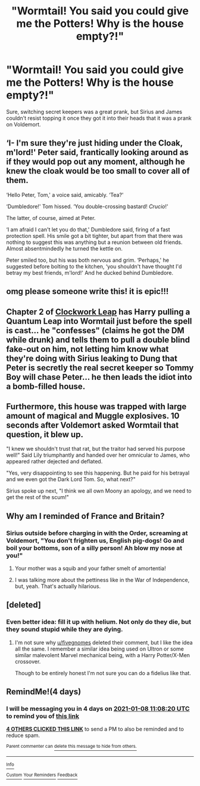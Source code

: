 #+TITLE: "Wormtail! You said you could give me the Potters! Why is the house empty?!"

* "Wormtail! You said you could give me the Potters! Why is the house empty?!"
:PROPERTIES:
:Author: Vercalos
:Score: 376
:DateUnix: 1609718797.0
:DateShort: 2021-Jan-04
:FlairText: Prompt
:END:
Sure, switching secret keepers was a great prank, but Sirius and James couldn't resist topping it once they got it into their heads that it was a prank on Voldemort.


** ‘I- I'm sure they're just hiding under the Cloak, m'lord!' Peter said, frantically looking around as if they would pop out any moment, although he knew the cloak would be too small to cover all of them.

‘Hello Peter, Tom,' a voice said, amicably. ‘Tea?'

‘Dumbledore!' Tom hissed. ‘You double-crossing bastard! /Crucio/!'

The latter, of course, aimed at Peter.

‘I am afraid I can't let you do that,' Dumbledore said, firing of a fast protection spell. His smile got a bit tighter, but apart from that there was nothing to suggest this was anything but a reunion between old friends. Almost absentmindedly he turned the kettle on.

Peter smiled too, but his was both nervous and grim. ‘Perhaps,' he suggested before bolting to the kitchen, ‘you shouldn't have thought I'd betray my best friends, m'lord!' And he ducked behind Dumbledore.
:PROPERTIES:
:Author: Just_a_Lurker2
:Score: 111
:DateUnix: 1609743752.0
:DateShort: 2021-Jan-04
:END:


** omg please someone write this! it is epic!!!
:PROPERTIES:
:Author: -amz1994-
:Score: 22
:DateUnix: 1609729156.0
:DateShort: 2021-Jan-04
:END:


** Chapter 2 of [[https://www.fanfiction.net/s/5805767/2/Harry-Potter-and-the-Clockwork-Leap][Clockwork Leap]] has Harry pulling a Quantum Leap into Wormtail just before the spell is cast... he "confesses" (claims he got the DM while drunk) and tells them to pull a double blind fake-out on him, not letting him know what they're doing with Sirius leaking to Dung that Peter is secretly the real secret keeper so Tommy Boy will chase Peter... he then leads the idiot into a bomb-filled house.
:PROPERTIES:
:Author: Avigorus
:Score: 56
:DateUnix: 1609733776.0
:DateShort: 2021-Jan-04
:END:


** Furthermore, this house was trapped with large amount of magical and Muggle explosives. 10 seconds after Voldemort asked Wormtail that question, it blew up.

"I knew we shouldn't trust that rat, but the traitor had served his purpose well!" Said Lily triumphantly and handed over her omnicular to James, who appeared rather dejected and deflated.

"Yes, very disappointing to see this happening. But he paid for his betrayal and we even got the Dark Lord Tom. So, what next?"

Sirius spoke up next, "I think we all own Moony an apology, and we need to get the rest of the scum!"
:PROPERTIES:
:Author: InquisitorCOC
:Score: 182
:DateUnix: 1609725620.0
:DateShort: 2021-Jan-04
:END:


** Why am I reminded of France and Britain?
:PROPERTIES:
:Author: cest_la_via
:Score: 46
:DateUnix: 1609725844.0
:DateShort: 2021-Jan-04
:END:

*** Sirius outside before charging in with the Order, screaming at Voldemort, "You don't frighten us, English pig-dogs! Go and boil your bottoms, son of a silly person! Ah blow my nose at you!"
:PROPERTIES:
:Author: Clegko
:Score: 96
:DateUnix: 1609730122.0
:DateShort: 2021-Jan-04
:END:

**** Your mother was a squib and your father smelt of amortentia!
:PROPERTIES:
:Author: Calum1219
:Score: 65
:DateUnix: 1609742510.0
:DateShort: 2021-Jan-04
:END:


**** I was talking more about the pettiness like in the War of Independence, but, yeah. That's actually hilarious.
:PROPERTIES:
:Author: cest_la_via
:Score: 34
:DateUnix: 1609731929.0
:DateShort: 2021-Jan-04
:END:


** [deleted]
:PROPERTIES:
:Score: 5
:DateUnix: 1609750644.0
:DateShort: 2021-Jan-04
:END:

*** Even better idea: fill it up with helium. Not only do they die, but they sound stupid while they are dying.
:PROPERTIES:
:Author: HairyHorux
:Score: 6
:DateUnix: 1609752396.0
:DateShort: 2021-Jan-04
:END:

**** I'm not sure why [[/u/fivegnomes][u/fivegnomes]] deleted their comment, but I like the idea all the same. I remember a similar idea being used on Ultron or some similar malevolent Marvel mechanical being, with a Harry Potter/X-Men crossover.

Though to be entirely honest I'm not sure you can do a fidelius like that.
:PROPERTIES:
:Author: Vercalos
:Score: 3
:DateUnix: 1609801285.0
:DateShort: 2021-Jan-05
:END:


** RemindMe!(4 days)
:PROPERTIES:
:Author: QuirkyPuff
:Score: 1
:DateUnix: 1609758500.0
:DateShort: 2021-Jan-04
:END:

*** I will be messaging you in 4 days on [[http://www.wolframalpha.com/input/?i=2021-01-08%2011:08:20%20UTC%20To%20Local%20Time][*2021-01-08 11:08:20 UTC*]] to remind you of [[https://np.reddit.com/r/HPfanfiction/comments/kpwhjs/wormtail_you_said_you_could_give_me_the_potters/gi23fls/?context=3][*this link*]]

[[https://np.reddit.com/message/compose/?to=RemindMeBot&subject=Reminder&message=%5Bhttps%3A%2F%2Fwww.reddit.com%2Fr%2FHPfanfiction%2Fcomments%2Fkpwhjs%2Fwormtail_you_said_you_could_give_me_the_potters%2Fgi23fls%2F%5D%0A%0ARemindMe%21%202021-01-08%2011%3A08%3A20%20UTC][*4 OTHERS CLICKED THIS LINK*]] to send a PM to also be reminded and to reduce spam.

^{Parent commenter can} [[https://np.reddit.com/message/compose/?to=RemindMeBot&subject=Delete%20Comment&message=Delete%21%20kpwhjs][^{delete this message to hide from others.}]]

--------------

[[https://np.reddit.com/r/RemindMeBot/comments/e1bko7/remindmebot_info_v21/][^{Info}]]

[[https://np.reddit.com/message/compose/?to=RemindMeBot&subject=Reminder&message=%5BLink%20or%20message%20inside%20square%20brackets%5D%0A%0ARemindMe%21%20Time%20period%20here][^{Custom}]]
[[https://np.reddit.com/message/compose/?to=RemindMeBot&subject=List%20Of%20Reminders&message=MyReminders%21][^{Your Reminders}]]
[[https://np.reddit.com/message/compose/?to=Watchful1&subject=RemindMeBot%20Feedback][^{Feedback}]]
:PROPERTIES:
:Author: RemindMeBot
:Score: 1
:DateUnix: 1609758532.0
:DateShort: 2021-Jan-04
:END:
